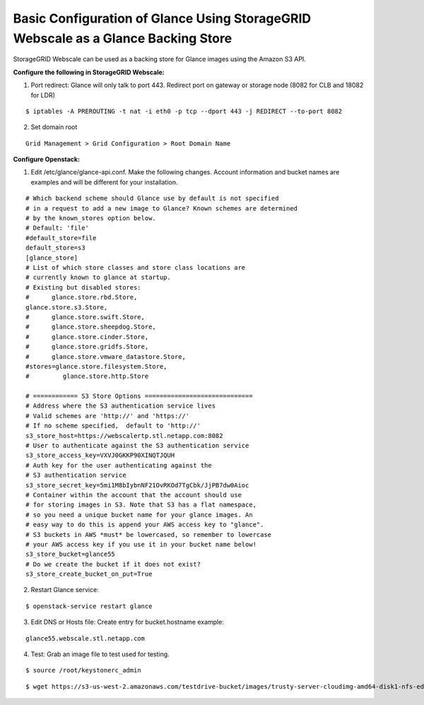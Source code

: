 .. _glance-sg-config:

Basic Configuration of Glance Using StorageGRID Webscale as a Glance Backing Store
==================================================================================

StorageGRID Webscale can be used as a backing store for Glance images
using the Amazon S3 API.

**Configure the following in StorageGRID Webscale:**

1. Port redirect: Glance will only talk to port 443. Redirect port on
   gateway or storage node (8082 for CLB and 18082 for LDR)

::

     $ iptables -A PREROUTING -t nat -i eth0 -p tcp --dport 443 -j REDIRECT --to-port 8082

2. Set domain root

::

     Grid Management > Grid Configuration > Root Domain Name

**Configure Openstack:**

1. Edit /etc/glance/glance-api.conf. Make the following changes. Account
   information and bucket names are examples and will be different for
   your installation.

::

     # Which backend scheme should Glance use by default is not specified
     # in a request to add a new image to Glance? Known schemes are determined
     # by the known_stores option below.
     # Default: 'file'
     #default_store=file
     default_store=s3
     [glance_store]
     # List of which store classes and store class locations are
     # currently known to glance at startup.
     # Existing but disabled stores:
     #      glance.store.rbd.Store,
     glance.store.s3.Store,
     #      glance.store.swift.Store,
     #      glance.store.sheepdog.Store,
     #      glance.store.cinder.Store,
     #      glance.store.gridfs.Store,
     #      glance.store.vmware_datastore.Store,
     #stores=glance.store.filesystem.Store,
     #         glance.store.http.Store

     # ============ S3 Store Options =============================
     # Address where the S3 authentication service lives
     # Valid schemes are 'http://' and 'https://'
     # If no scheme specified,  default to 'http://'
     s3_store_host=https://webscalertp.stl.netapp.com:8082
     # User to authenticate against the S3 authentication service
     s3_store_access_key=VXVJ0GKKP90XINQTJQUH
     # Auth key for the user authenticating against the
     # S3 authentication service
     s3_store_secret_key=5mi1M8bIybnNF21OvRKOd7TgCbk/JjPB7dw0Aioc
     # Container within the account that the account should use
     # for storing images in S3. Note that S3 has a flat namespace,
     # so you need a unique bucket name for your glance images. An
     # easy way to do this is append your AWS access key to "glance".
     # S3 buckets in AWS *must* be lowercased, so remember to lowercase
     # your AWS access key if you use it in your bucket name below!
     s3_store_bucket=glance55
     # Do we create the bucket if it does not exist?
     s3_store_create_bucket_on_put=True

2. Restart Glance service:

::

     $ openstack-service restart glance

3. Edit DNS or Hosts file: Create entry for bucket.hostname example:

::

     glance55.webscale.stl.netapp.com

4. Test: Grab an image file to test
   used for testing.

::

     $ source /root/keystonerc_admin

::

     $ wget https://s3-us-west-2.amazonaws.com/testdrive-bucket/images/trusty-server-cloudimg-amd64-disk1-nfs-edit.img | glance image-create --name=ubuntu-nfs-image --container-format=bare --disk-format=raw --file=trusty-server-cloudimg-amd64-disk1-nfs-edit.img –-progress
